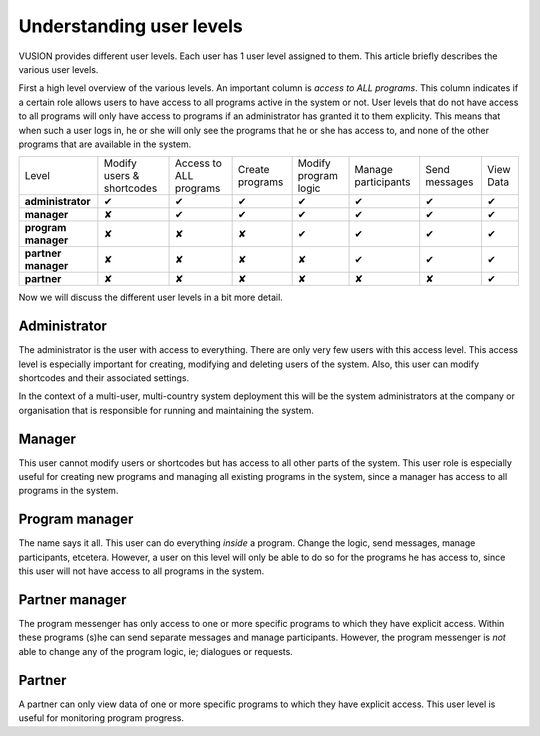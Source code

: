 Understanding user levels
#########################

VUSION provides different user levels. Each user has 1 user level assigned to them. This article briefly describes the various user levels.

First a high level overview of the various levels. An important column is *access to ALL programs*. This column indicates if a certain role allows users to have access to all programs active in the system or not. User levels that do not have access to all programs will only have access to programs if an administrator has granted it to them explicity. This means that when such a user logs in, he or she will only see the programs that he or she has access to, and none of the other programs that are available in the system.

=======================  ========================= ====================== ===============  ====================  ===================  =============  =========
Level                    Modify users & shortcodes Access to ALL programs Create programs  Modify program logic  Manage participants  Send messages  View Data
-----------------------  ------------------------- ---------------------- ---------------  --------------------  -------------------  -------------  ---------
**administrator**           ✔                        ✔                       ✔                ✔                     ✔                   ✔             ✔  
-----------------------  ------------------------- ---------------------- ---------------  --------------------  -------------------  -------------  ---------
**manager**                  ✘                        ✔                       ✔                ✔                     ✔                   ✔             ✔  
-----------------------  ------------------------- ---------------------- ---------------  --------------------  -------------------  -------------  ---------
**program manager**           ✘                        ✘                       ✘                ✔                     ✔                   ✔             ✔  
-----------------------  ------------------------- ---------------------- ---------------  --------------------  -------------------  -------------  ---------
**partner manager**        ✘                        ✘                       ✘                ✘                     ✔                   ✔             ✔  
-----------------------  ------------------------- ---------------------- ---------------  --------------------  -------------------  -------------  ---------
**partner**                  ✘                        ✘                       ✘                ✘                     ✘                   ✘             ✔  
=======================  ========================= ====================== ===============  ====================  ===================  =============  =========

Now we will discuss the different user levels in a bit more detail.


Administrator
=================

The administrator is the user with access to everything. There are only very few users with this access level. This access level is especially important for creating, modifying and deleting users of the system. Also, this user can modify shortcodes and their associated settings. 

In the context of a multi-user, multi-country system deployment this will be the system administrators at the company or organisation that is responsible for running and maintaining the system.

Manager
=================
This user cannot modify users or shortcodes but has access to all other parts of the system. This user role is especially useful for creating new programs and managing all existing programs in the system, since a manager has access to all programs in the system.

Program manager
================
The name says it all. This user can do everything *inside* a program. Change the logic, send messages, manage participants, etcetera. However, a user on this level will only be able to do so for the programs he has access to, since this user will not have access to all programs in the system.

Partner manager
=================
The program messenger has only access to one or more specific programs to which they have explicit access. Within these programs (s)he can send separate messages and manage participants. However, the program messenger is *not* able to change any of the program logic, ie; dialogues or requests.

Partner
=======
A partner can only view data of one or more specific programs to which they have explicit access. This user level is useful for monitoring program progress.

